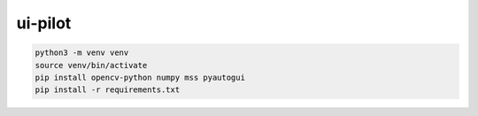 ui-pilot
========

.. code-block:: bash

   python3 -m venv venv
   source venv/bin/activate
   pip install opencv-python numpy mss pyautogui
   pip install -r requirements.txt
